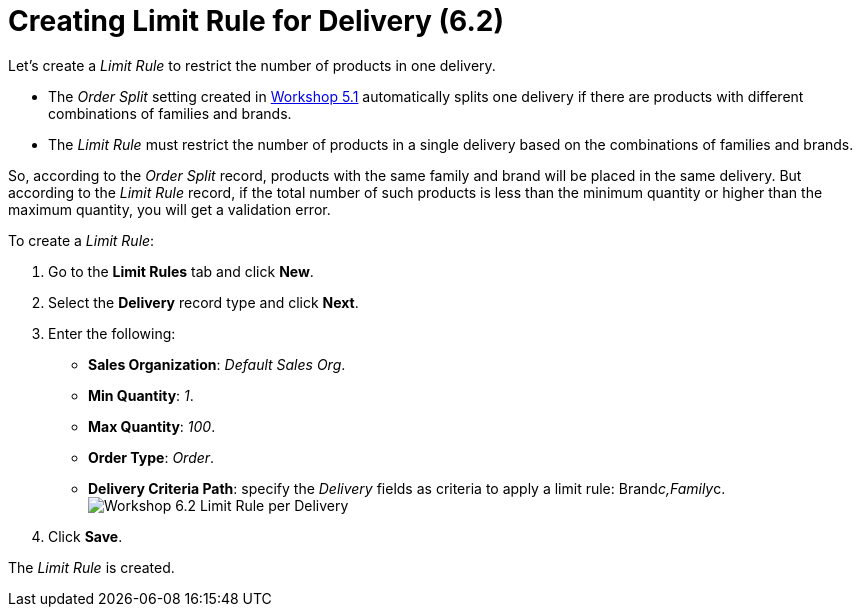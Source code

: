 = Creating Limit Rule for Delivery (6.2)

Let's create a _Limit Rule_ to restrict the number of products in one
delivery. 

* The _Order Split_ setting created in
link:admin-guide/workshops/workshop-5-0-implementing-additional-features/5-1-setting-up-a-delivery-split[Workshop 5.1] automatically
splits one delivery if there are products with different combinations of
families and brands.
* The _Limit Rule_ must restrict the number of products in a single
delivery based on the combinations of families and brands.



So, according to the _Order Split_ record, products with the same family
and brand will be placed in the same delivery. But according to the
_Limit Rule_ record, if the total number of such products is less than
the minimum quantity or higher than the maximum quantity, you will get a
validation error.



To create a _Limit Rule_:

. Go to the *Limit Rules* tab and click *New*.
. Select the *Delivery* record type and click *Next*.
. Enter the following:
* *Sales Organization*: _Default Sales Org_.
* *Min Quantity*: _1_.
* *Max Quantity*: _100_.
* *Order Type*: _Order_.
* *Delivery Criteria Path*: specify the _Delivery_ fields as criteria to
apply a limit rule:
[.apiobject]#Brand__c,Family__c#.  
image:Workshop-6.2-Limit-Rule-per-Delivery.png[]
. Click *Save*.

The _Limit Rule_ is created.
